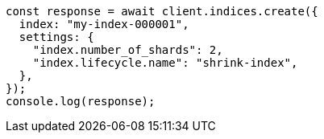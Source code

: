 // This file is autogenerated, DO NOT EDIT
// Use `node scripts/generate-docs-examples.js` to generate the docs examples

[source, js]
----
const response = await client.indices.create({
  index: "my-index-000001",
  settings: {
    "index.number_of_shards": 2,
    "index.lifecycle.name": "shrink-index",
  },
});
console.log(response);
----
